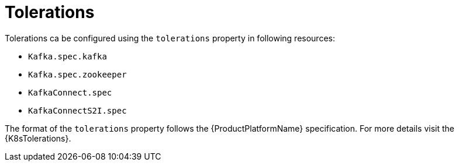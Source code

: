// Module included in the following assemblies:
//
// assembly-dedicated-nodes.adoc

[id='tolerations-{context}']
= Tolerations

Tolerations ca be configured using the `tolerations` property in following resources:

* `Kafka.spec.kafka`
* `Kafka.spec.zookeeper`
* `KafkaConnect.spec`
* `KafkaConnectS2I.spec`

The format of the `tolerations` property follows the {ProductPlatformName} specification.
For more details visit the {K8sTolerations}.
